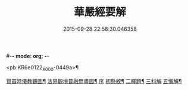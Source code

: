 #-*- mode: org; -*-
#+DATE: 2015-09-28 22:58:30.046358
#+TITLE: 華嚴經要解
#+PROPERTY: CBETA_ID X08n0238
#+PROPERTY: ID KR6e0122
#+PROPERTY: SOURCE 卍 Xuzangjing Vol. 08, No. 238
#+PROPERTY: VOL 08
#+PROPERTY: BASEEDITION X
#+PROPERTY: WITNESS CBETA

<pb:KR6e0122_X_000-0449a>¶

[[file:KR6e0122_001.txt::001-0449a2][賢首時儀教觀圖¶]]
[[file:KR6e0122_001.txt::0450a2][法界觀境普融無盡圖¶]]
[[file:KR6e0122_001.txt::0451a3][序]]
[[file:KR6e0122_001.txt::0451a11][初懸敘¶]]
[[file:KR6e0122_001.txt::0451c9][二釋題¶]]
[[file:KR6e0122_001.txt::0451c24][三科解]]
[[file:KR6e0122_001.txt::0468a24][五悔解¶]]

